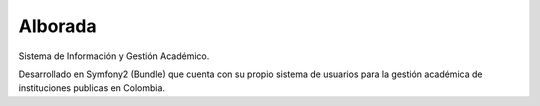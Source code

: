 Alborada
========
Sistema de Información y Gestión Académico.

Desarrollado en Symfony2 (Bundle) que cuenta con su propio sistema de usuarios para la gestión académica de instituciones publicas en Colombia.